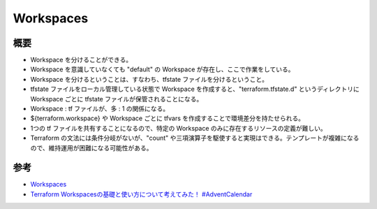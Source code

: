 Workspaces
======================

概要
------------
- Workspace を分けることができる。
- Workspace を意識していなくても "default" の Workspace が存在し、ここで作業をしている。
- Workspace を分けるということは、すなわち、tfstate ファイルを分けるということ。
- tfstate ファイルをローカル管理している状態で Workspace を作成すると、"terraform.tfstate.d" というディレクトリに Workspace ごとに tfstate ファイルが保管されることになる。
- Workspace : tf ファイルが、多 : 1 の関係になる。
- ${terraform.workspace} や Workspace ごとに tfvars を作成することで環境差分を持たせられる。
- 1つの tf ファイルを共有することになるので、特定の Workspace のみに存在するリソースの定義が難しい。
- Terraform の文法には条件分岐がないが、"count" や三項演算子を駆使すると実現はできる。テンプレートが複雑になるので、維持運用が困難になる可能性がある。

参考
----------
- `Workspaces <https://www.terraform.io/docs/state/workspaces.html>`_
- `Terraform Workspacesの基礎と使い方について考えてみた！ #AdventCalendar <https://dev.classmethod.jp/cloud/how-to-use-terraform-workspace/>`_
